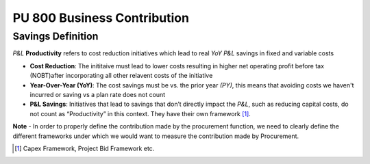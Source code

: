 PU 800 Business Contribution
++++++++++++++++++++++++++++

Savings Definition
******************

*P&L* **Productivity** refers to cost reduction initiatives which lead to real *YoY* *P&L* savings in fixed and variable costs

- **Cost Reduction**: The inititaive must lead to lower costs resulting in higher net operating profit before tax (NOBT)after incorporating all other relavent costs of the initiative

- **Year-Over-Year (YoY)**: The cost savings must be vs. the prior year *(PY)*, this means that avoiding costs we haven't incurred or saving vs a plan rate does not count

- **P&L Savings**: Initiatives that lead to savings that don’t directly impact the *P&L*, such as reducing capital costs, do not count as “Productivity” in this context. They have their own framework [#]_.


**Note**
- In order to properly define the contribution made by the procurement function, we need to clearly define the different frameworks under which we would want to measure the contribution made by Procurement. 

.. [#] Capex Framework, Project Bid Framework etc.
